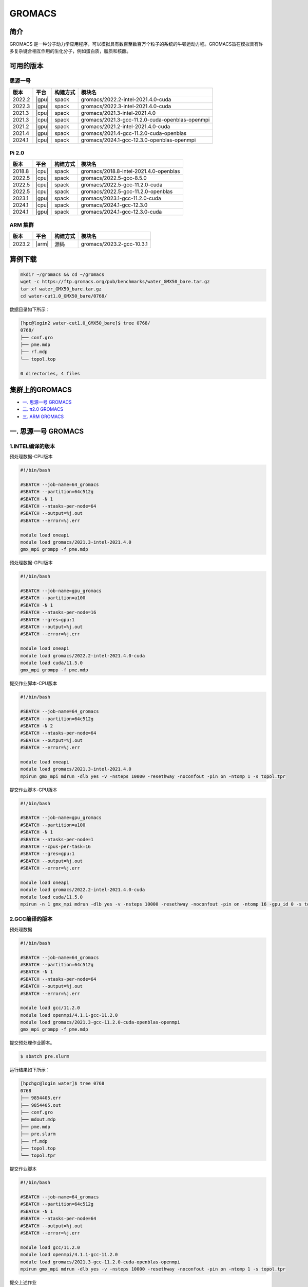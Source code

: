 .. _gromacs:

GROMACS
=======

简介
----

GROMACS
是一种分子动力学应用程序，可以模拟具有数百至数百万个粒子的系统的牛顿运动方程。GROMACS旨在模拟具有许多复杂键合相互作用的生化分子，例如蛋白质，脂质和核酸。

可用的版本
----------
思源一号
~~~~~~~~~
+--------+-------+----------+----------------------------------------------------------+
| 版本   | 平台  | 构建方式 | 模块名                                                   |
+========+=======+==========+==========================================================+
| 2022.2 | |gpu| | spack    | gromacs/2022.2-intel-2021.4.0-cuda                       |
+--------+-------+----------+----------------------------------------------------------+
| 2022.3 | |gpu| | spack    | gromacs/2022.3-intel-2021.4.0-cuda                       |
+--------+-------+----------+----------------------------------------------------------+
| 2021.3 | |cpu| | spack    | gromacs/2021.3-intel-2021.4.0                            |
+--------+-------+----------+----------------------------------------------------------+
| 2021.3 | |cpu| | spack    | gromacs/2021.3-gcc-11.2.0-cuda-openblas-openmpi          |
+--------+-------+----------+----------------------------------------------------------+
| 2021.2 | |gpu| | spack    | gromacs/2021.2-intel-2021.4.0-cuda                       |
+--------+-------+----------+----------------------------------------------------------+
| 2021.4 | |gpu| | spack    | gromacs/2021.4-gcc-11.2.0-cuda-openblas                  |
+--------+-------+----------+----------------------------------------------------------+
| 2024.1 | |cpu| | spack    | gromacs/2024.1-gcc-12.3.0-openblas-openmpi               |
+--------+-------+----------+----------------------------------------------------------+


Pi 2.0
~~~~~~~~
+--------+-------+----------+----------------------------------------------------------+
| 版本   | 平台  | 构建方式 | 模块名                                                   |
+========+=======+==========+==========================================================+
| 2018.8 | |cpu| | spack    | gromacs/2018.8-intel-2021.4.0-openblas                   |
+--------+-------+----------+----------------------------------------------------------+
| 2022.5 | |cpu| | spack    | gromacs/2022.5-gcc-8.5.0                                 |
+--------+-------+----------+----------------------------------------------------------+
| 2022.5 | |cpu| | spack    | gromacs/2022.5-gcc-11.2.0-cuda                           |
+--------+-------+----------+----------------------------------------------------------+
| 2022.5 | |cpu| | spack    | gromacs/2022.5-gcc-11.2.0-openblas                       |
+--------+-------+----------+----------------------------------------------------------+
| 2023.1 | |gpu| | spack    | gromacs/2023.1-gcc-11.2.0-cuda                           |
+--------+-------+----------+----------------------------------------------------------+
| 2024.1 | |cpu| | spack    | gromacs/2024.1-gcc-12.3.0                                |
+--------+-------+----------+----------------------------------------------------------+
| 2024.1 | |gpu| | spack    | gromacs/2024.1-gcc-12.3.0-cuda                           |
+--------+-------+----------+----------------------------------------------------------+


ARM 集群
~~~~~~~~~~~~

+--------+-------+----------+----------------------------------------------------------+
| 版本   | 平台  | 构建方式 | 模块名                                                   |
+========+=======+==========+==========================================================+
| 2023.2 | |arm| | 源码     | gromacs/2023.2-gcc-10.3.1                                |
+--------+-------+----------+----------------------------------------------------------+


算例下载
---------

.. code:: bash

   mkdir ~/gromacs && cd ~/gromacs
   wget -c https://ftp.gromacs.org/pub/benchmarks/water_GMX50_bare.tar.gz
   tar xf water_GMX50_bare.tar.gz
   cd water-cut1.0_GMX50_bare/0768/    

数据目录如下所示：

.. code:: bash
         
   [hpc@login2 water-cut1.0_GMX50_bare]$ tree 0768/
   0768/
   ├── conf.gro
   ├── pme.mdp
   ├── rf.mdp
   └── topol.top
   
   0 directories, 4 files

集群上的GROMACS
----------------

- `一. 思源一号 GROMACS`_

- `二. π2.0 GROMACS`_

- `三. ARM GROMACS`_


.. _一. 思源一号 GROMACS:

一. 思源一号 GROMACS
--------------------

1.INTEL编译的版本
~~~~~~~~~~~~~~~~~~

预处理数据-CPU版本

.. code:: bash

   #!/bin/bash

   #SBATCH --job-name=64_gromacs       
   #SBATCH --partition=64c512g  
   #SBATCH -N 1 
   #SBATCH --ntasks-per-node=64
   #SBATCH --output=%j.out
   #SBATCH --error=%j.err
   
   module load oneapi
   module load gromacs/2021.3-intel-2021.4.0
   gmx_mpi grompp -f pme.mdp 

预处理数据-GPU版本

.. code:: bash

   #!/bin/bash

   #SBATCH --job-name=gpu_gromacs       
   #SBATCH --partition=a100
   #SBATCH -N 1 
   #SBATCH --ntasks-per-node=16
   #SBATCH --gres=gpu:1 
   #SBATCH --output=%j.out
   #SBATCH --error=%j.err
   
   module load oneapi
   module load gromacs/2022.2-intel-2021.4.0-cuda
   module load cuda/11.5.0
   gmx_mpi grompp -f pme.mdp 

提交作业脚本-CPU版本

.. code:: bash

   #!/bin/bash

   #SBATCH --job-name=64_gromacs       
   #SBATCH --partition=64c512g  
   #SBATCH -N 2 
   #SBATCH --ntasks-per-node=64
   #SBATCH --output=%j.out
   #SBATCH --error=%j.err
   
   module load oneapi
   module load gromacs/2021.3-intel-2021.4.0
   mpirun gmx_mpi mdrun -dlb yes -v -nsteps 10000 -resethway -noconfout -pin on -ntomp 1 -s topol.tpr

提交作业脚本-GPU版本

.. code:: bash

   #!/bin/bash

   #SBATCH --job-name=gpu_gromacs       
   #SBATCH --partition=a100
   #SBATCH -N 1 
   #SBATCH --ntasks-per-node=1
   #SBATCH --cpus-per-task=16
   #SBATCH --gres=gpu:1 
   #SBATCH --output=%j.out
   #SBATCH --error=%j.err
   
   module load oneapi
   module load gromacs/2022.2-intel-2021.4.0-cuda
   module load cuda/11.5.0
   mpirun -n 1 gmx_mpi mdrun -dlb yes -v -nsteps 10000 -resethway -noconfout -pin on -ntomp 16 -gpu_id 0 -s topol.tpr 

2.GCC编译的版本
~~~~~~~~~~~~~~~~

预处理数据

.. code:: bash

   #!/bin/bash
   
   #SBATCH --job-name=64_gromacs
   #SBATCH --partition=64c512g
   #SBATCH -N 1
   #SBATCH --ntasks-per-node=64
   #SBATCH --output=%j.out
   #SBATCH --error=%j.err
   
   module load gcc/11.2.0
   module load openmpi/4.1.1-gcc-11.2.0
   module load gromacs/2021.3-gcc-11.2.0-cuda-openblas-openmpi
   gmx_mpi grompp -f pme.mdp 

提交预处理作业脚本。

.. code:: bash

   $ sbatch pre.slurm

运行结果如下所示：

.. code:: bash

   [hpchgc@login water]$ tree 0768
   0768
   ├── 9854405.err
   ├── 9854405.out
   ├── conf.gro
   ├── mdout.mdp
   ├── pme.mdp
   ├── pre.slurm
   ├── rf.mdp
   ├── topol.top
   └── topol.tpr

提交作业脚本

.. code:: bash

   #!/bin/bash

   #SBATCH --job-name=64_gromacs
   #SBATCH --partition=64c512g
   #SBATCH -N 1
   #SBATCH --ntasks-per-node=64
   #SBATCH --output=%j.out
   #SBATCH --error=%j.err

   module load gcc/11.2.0
   module load openmpi/4.1.1-gcc-11.2.0
   module load gromacs/2021.3-gcc-11.2.0-cuda-openblas-openmpi
   mpirun gmx_mpi mdrun -dlb yes -v -nsteps 10000 -resethway -noconfout -pin on -ntomp 1 -s topol.tpr
   
提交上述作业

.. code:: bash

   sbatch gromacs.slurm
   
运行结果如下所示：

.. code:: bash

   [hpchgc@sylogin1 64cores]$ tail -n 20 9853399.err
   vol 0.94  imb F  2% pme/F 0.92 step 10000, remaining wall clock time:     0 s


   Dynamic load balancing report:
    DLB was permanently on during the run per user request.
    Average load imbalance: 2.0%.
    The balanceable part of the MD step is 85%, load imbalance is computed from this.
    Part of the total run time spent waiting due to load imbalance: 1.7%.
    Steps where the load balancing was limited by -rdd, -rcon and/or -dds: X 0 % Y 0 %
    Average PME mesh/force load: 0.923
    Part of the total run time spent waiting due to PP/PME imbalance: 2.4 %


                  Core t (s)   Wall t (s)        (%)
          Time:     3052.051       47.699     6398.5
                    (ns/day)    (hour/ns)
   Performance:       18.117        1.325
   
   GROMACS reminds you: "The Stingrays Must Be Fat This Year" (Red Hot Chili Peppers)
  

.. _π2.0 GROMACS:

二. π2.0 GROMACS
------------------

CPU版本: gromacs/2024.1-gcc-12.3.0
~~~~~~~~~~~~~~~~~~~~~~~~~~~~~~~~~~~~~~~~~~~~~~~~~~~

提交运行作业脚本

.. code:: bash
            
   #!/bin/bash

   #SBATCH -J gromacs_cpu_test
   #SBATCH -p cpu
   #SBATCH -N 1
   #SBATCH --ntasks-per-node=40
   #SBATCH -o %j.out
   #SBATCH -e %j.err

   module purge
   module load gromacs/2024.1-gcc-12.3.0

   ulimit -s unlimited
   ulimit -l unlimited

   gmx_mpi grompp -f pme.mdp 
   mpirun gmx_mpi mdrun -dlb yes -v -nsteps 10000 -resethway -noconfout -pin on -ntomp 1 -s topol.tpr

GPU版本：gromacs/2024.1-gcc-12.3.0-cuda 
~~~~~~~~~~~~~~~~~~~~~~~~~~~~~~~~~~~~~~~~~~~~~~~~~~

作业脚本

.. code:: bash

   #!/bin/bash
   #SBATCH -J gromacs
   #SBATCH -N 1
   #SBATCH --ntasks-per-node=1
   #SBATCH --cpus-per-task=6
   #SBATCH --gres=gpu:1
   #SBATCH -p dgx2

   module purge
   module load gromacs/2024.1-gcc-12.3.0-cuda

   gmx_mpi grompp -f pme.mdp
   mpirun -np 1 gmx_mpi mdrun -dlb yes -v -nsteps 10000 -resethway -noconfout -pin on -ntomp 6 -gpu_id 0 -s topol.tpr


.. _ARM GROMACS:

三. ARM GROMACS
--------------------

gromacs/2023.2-gcc-10.3.1
~~~~~~~~~~~~~~~~~~~~~~~~~~~~~~~~~~~~~

提交运行作业脚本

.. code:: bash
            
   #!/bin/bash

   #SBATCH --job-name=test
   #SBATCH --partition=arm128c256g
   #SBATCH -N 1
   #SBATCH --ntasks-per-node=128
   #SBATCH --output=%j.out
   #SBATCH --error=%j.err

   module purge
   module load gromacs/2023.2-gcc-10.3.1

   gmx_mpi grompp -f pme.mdp
   export OMP_NUM_THREADS=1

   mpirun gmx_mpi mdrun -dlb yes -v -nsteps 10000 -resethway -noconfout -pin on -ntomp 1 -s topol.tpr

运行结果如下所示(单位：ns/day，越高越好)
-----------------------------------------

1.GROMACS 思源一号
~~~~~~~~~~~~~~~~~~

+------------------------------------------------------+
|         gromacs/2021.3-intel-2021.4.0                |
+=============+=============+============+=============+
| 核数        | 64          | 128        | 192         |
+-------------+-------------+------------+-------------+
| Performance |  17.724     | 35.250     | 53.321      |
+-------------+-------------+------------+-------------+

+------------------------------------------------------+
|      gromacs/2021.3-gcc-11.2.0-cuda-openblas-openmpi |
+=============+=============+============+=============+
| 核数        | 64          | 128        | 192         |
+-------------+-------------+------------+-------------+
| Performance |  10.6259    | 32.798     | 55.635      |
+-------------+-------------+------------+-------------+

+-----------------------------------------+
|      gromacs/2022.3-intel-2021.4.0-cuda |
+=====================+===================+
| 卡数                |  1块A100          |
+---------------------+-------------------+
| Performance         |  37.081           |
+---------------------+-------------------+

2.GROMACS π2.0
~~~~~~~~~~~~~~~~

+----------------------------------------------+
|     gromacs/2024.1-gcc-12.3.0                |
+=============+==========+==========+==========+
| 核数        | 40       | 80       | 120      |
+-------------+----------+----------+----------+
| Performance |  8.876   | 19.022   | 28.220   |
+-------------+----------+----------+----------+

+-----------------------------------------+
|      gromacs/2024.1-gcc-12.3.0-cuda     |
+=====================+===================+
| 卡数                |  1块V100          |
+---------------------+-------------------+
| Performance         |  29.835           |
+---------------------+-------------------+


3.GROMACS ARM
~~~~~~~~~~~~~~~~

+--------------------------------------------------+
|                gromacs/2023.2-gcc-10.3.1         |
+==============+===========+===========+===========+
| 核数         | 128       | 256       | 512       |
+--------------+-----------+-----------+-----------+
| Performance  |  7.982    | 17.289    | 33.495    |
+--------------+-----------+-----------+-----------+

参考资料
--------

- gromacs官方网站 http://www.gromacs.org/
